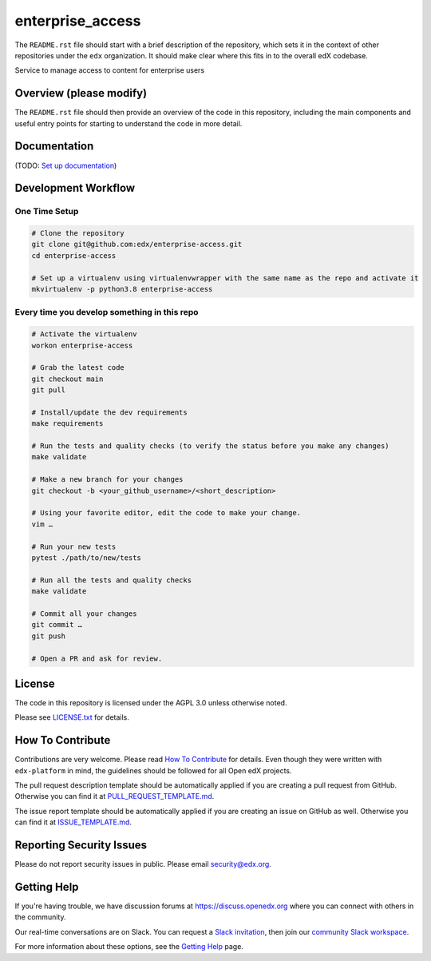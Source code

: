 enterprise_access
=============================

|pypi-badge| |ci-badge| |codecov-badge| |doc-badge| |pyversions-badge|
|license-badge|

The ``README.rst`` file should start with a brief description of the repository,
which sets it in the context of other repositories under the ``edx``
organization. It should make clear where this fits in to the overall edX
codebase.

Service to manage access to content for enterprise users

Overview (please modify)
------------------------

The ``README.rst`` file should then provide an overview of the code in this
repository, including the main components and useful entry points for starting
to understand the code in more detail.

Documentation
-------------

(TODO: `Set up documentation <https://openedx.atlassian.net/wiki/spaces/DOC/pages/21627535/Publish+Documentation+on+Read+the+Docs>`_)

Development Workflow
--------------------

One Time Setup
~~~~~~~~~~~~~~
.. code-block::

  # Clone the repository
  git clone git@github.com:edx/enterprise-access.git
  cd enterprise-access

  # Set up a virtualenv using virtualenvwrapper with the same name as the repo and activate it
  mkvirtualenv -p python3.8 enterprise-access


Every time you develop something in this repo
~~~~~~~~~~~~~~~~~~~~~~~~~~~~~~~~~~~~~~~~~~~~~
.. code-block::

  # Activate the virtualenv
  workon enterprise-access

  # Grab the latest code
  git checkout main
  git pull

  # Install/update the dev requirements
  make requirements

  # Run the tests and quality checks (to verify the status before you make any changes)
  make validate

  # Make a new branch for your changes
  git checkout -b <your_github_username>/<short_description>

  # Using your favorite editor, edit the code to make your change.
  vim …

  # Run your new tests
  pytest ./path/to/new/tests

  # Run all the tests and quality checks
  make validate

  # Commit all your changes
  git commit …
  git push

  # Open a PR and ask for review.

License
-------

The code in this repository is licensed under the AGPL 3.0 unless
otherwise noted.

Please see `LICENSE.txt <LICENSE.txt>`_ for details.

How To Contribute
-----------------

Contributions are very welcome.
Please read `How To Contribute <https://github.com/edx/edx-platform/blob/master/CONTRIBUTING.rst>`_ for details.
Even though they were written with ``edx-platform`` in mind, the guidelines
should be followed for all Open edX projects.

The pull request description template should be automatically applied if you are creating a pull request from GitHub. Otherwise you
can find it at `PULL_REQUEST_TEMPLATE.md <.github/PULL_REQUEST_TEMPLATE.md>`_.

The issue report template should be automatically applied if you are creating an issue on GitHub as well. Otherwise you
can find it at `ISSUE_TEMPLATE.md <.github/ISSUE_TEMPLATE.md>`_.

Reporting Security Issues
-------------------------

Please do not report security issues in public. Please email security@edx.org.

Getting Help
------------

If you're having trouble, we have discussion forums at https://discuss.openedx.org where you can connect with others in the community.

Our real-time conversations are on Slack. You can request a `Slack invitation`_, then join our `community Slack workspace`_.

For more information about these options, see the `Getting Help`_ page.

.. _Slack invitation: https://openedx-slack-invite.herokuapp.com/
.. _community Slack workspace: https://openedx.slack.com/
.. _Getting Help: https://openedx.org/getting-help

.. |pypi-badge| image:: https://img.shields.io/pypi/v/enterprise-access.svg
    :target: https://pypi.python.org/pypi/enterprise-access/
    :alt: PyPI

.. |ci-badge| image:: https://github.com/edx/enterprise-access/workflows/Python%20CI/badge.svg?branch=main
    :target: https://github.com/edx/enterprise-access/actions
    :alt: CI

.. |codecov-badge| image:: https://codecov.io/github/edx/enterprise-access/coverage.svg?branch=main
    :target: https://codecov.io/github/edx/enterprise-access?branch=main
    :alt: Codecov

.. |doc-badge| image:: https://readthedocs.org/projects/enterprise-access/badge/?version=latest
    :target: https://enterprise-access.readthedocs.io/en/latest/
    :alt: Documentation

.. |pyversions-badge| image:: https://img.shields.io/pypi/pyversions/enterprise-access.svg
    :target: https://pypi.python.org/pypi/enterprise-access/
    :alt: Supported Python versions

.. |license-badge| image:: https://img.shields.io/github/license/edx/enterprise-access.svg
    :target: https://github.com/edx/enterprise-access/blob/main/LICENSE.txt
    :alt: License
